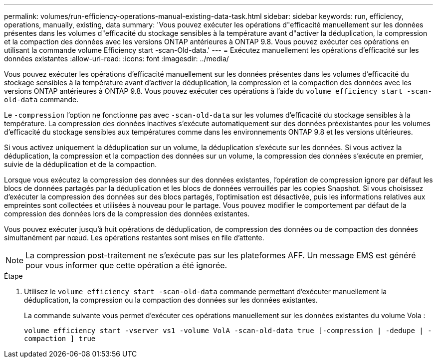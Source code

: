 ---
permalink: volumes/run-efficiency-operations-manual-existing-data-task.html 
sidebar: sidebar 
keywords: run, efficiency, operations, manually, existing, data 
summary: 'Vous pouvez exécuter les opérations d"efficacité manuellement sur les données présentes dans les volumes d"efficacité du stockage sensibles à la température avant d"activer la déduplication, la compression et la compaction des données avec les versions ONTAP antérieures à ONTAP 9.8. Vous pouvez exécuter ces opérations en utilisant la commande volume Efficiency start -scan-Old-data.' 
---
= Exécutez manuellement les opérations d'efficacité sur les données existantes
:allow-uri-read: 
:icons: font
:imagesdir: ../media/


[role="lead"]
Vous pouvez exécuter les opérations d'efficacité manuellement sur les données présentes dans les volumes d'efficacité du stockage sensibles à la température avant d'activer la déduplication, la compression et la compaction des données avec les versions ONTAP antérieures à ONTAP 9.8. Vous pouvez exécuter ces opérations à l'aide du `volume efficiency start -scan-old-data` commande.

Le `-compression` l'option ne fonctionne pas avec `-scan-old-data` sur les volumes d'efficacité du stockage sensibles à la température. La compression des données inactives s'exécute automatiquement sur des données préexistantes pour les volumes d'efficacité du stockage sensibles aux températures comme dans les environnements ONTAP 9.8 et les versions ultérieures.

Si vous activez uniquement la déduplication sur un volume, la déduplication s'exécute sur les données. Si vous activez la déduplication, la compression et la compaction des données sur un volume, la compression des données s'exécute en premier, suivie de la déduplication et de la compaction.

Lorsque vous exécutez la compression des données sur des données existantes, l'opération de compression ignore par défaut les blocs de données partagés par la déduplication et les blocs de données verrouillés par les copies Snapshot. Si vous choisissez d'exécuter la compression des données sur des blocs partagés, l'optimisation est désactivée, puis les informations relatives aux empreintes sont collectées et utilisées à nouveau pour le partage. Vous pouvez modifier le comportement par défaut de la compression des données lors de la compression des données existantes.

Vous pouvez exécuter jusqu'à huit opérations de déduplication, de compression des données ou de compaction des données simultanément par nœud. Les opérations restantes sont mises en file d'attente.

[NOTE]
====
La compression post-traitement ne s'exécute pas sur les plateformes AFF. Un message EMS est généré pour vous informer que cette opération a été ignorée.

====
.Étape
. Utilisez le `volume efficiency start -scan-old-data` commande permettant d'exécuter manuellement la déduplication, la compression ou la compaction des données sur les données existantes.
+
La commande suivante vous permet d'exécuter ces opérations manuellement sur les données existantes du volume Vola :

+
`volume efficiency start -vserver vs1 -volume VolA -scan-old-data true [-compression | -dedupe | -compaction ] true`



